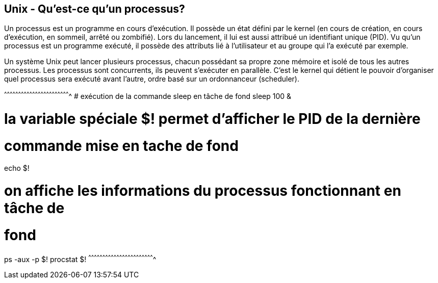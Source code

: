 == Unix - Qu'est-ce qu'un processus?

Un processus est un programme en cours d'exécution. Il possède un état
défini par le kernel (en cours de création, en cours d'exécution, en
sommeil, arrêté ou zombifié). Lors du lancement, il lui est aussi
attribué un identifiant unique (PID). Vu qu'un processus est un
programme exécuté, il possède des attributs lié à l'utilisateur et au
groupe qui l'a exécuté par exemple.

Un système Unix peut lancer plusieurs processus, chacun possédant sa
propre zone mémoire et isolé de tous les autres processus. Les
processus sont concurrents, ils peuvent s'exécuter en parallèle. C'est
le kernel qui détient le pouvoir d'organiser quel processus sera
exécuté avant l'autre, ordre basé sur un ordonnanceur (scheduler).

[sh]
^^^^^^^^^^^^^^^^^^^^^^^^^^^^^^^^^^^^^^^^^^^^^^^^^^^^^^^^^^^^^^^^^^^^^^
# exécution de la commande sleep en tâche de fond
sleep 100 &

# la variable spéciale $! permet d'afficher le PID de la dernière
# commande mise en tache de fond
echo $!

# on affiche les informations du processus fonctionnant en tâche de
# fond
ps -aux -p $!
procstat $!
^^^^^^^^^^^^^^^^^^^^^^^^^^^^^^^^^^^^^^^^^^^^^^^^^^^^^^^^^^^^^^^^^^^^^^

